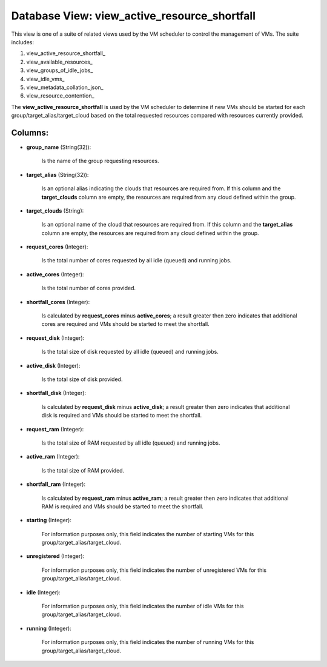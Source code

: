 .. File generated by /opt/cloudscheduler/utilities/schema_doc - DO NOT EDIT
..
.. To modify the contents of this file:
..   1. edit the template file ".../cloudscheduler/docs/schema_doc/views/view_active_resource_shortfall.yaml"
..   2. run the utility ".../cloudscheduler/utilities/schema_doc"
..

Database View: view_active_resource_shortfall
=============================================

.. _view_active_resource_shortfall https://cloudscheduler.readthedocs.io/en/latest/_architecture/_data_services/_database/_views/view_active_resource_shortfall.html

.. _view_available_resources https://cloudscheduler.readthedocs.io/en/latest/_architecture/_data_services/_database/_views/view_available_resources.html

.. _view_groups_of_idle_jobs https://cloudscheduler.readthedocs.io/en/latest/_architecture/_data_services/_database/_views/view_groups_of_idle_jobs.html

.. _view_idle_vms https://cloudscheduler.readthedocs.io/en/latest/_architecture/_data_services/_database/_views/view_idle_vms.html

.. _view_metadata_collation_json https://cloudscheduler.readthedocs.io/en/latest/_architecture/_data_services/_database/_views/view_metadata_collation_json.html

.. _view_resource_contention https://cloudscheduler.readthedocs.io/en/latest/_architecture/_data_services/_database/_views/view_resource_contention.html


This view is one of a suite of related views used by
the VM scheduler to control the management of VMs. The suite includes:

#. view_active_resource_shortfall_

#. view_available_resources_

#. view_groups_of_idle_jobs_

#. view_idle_vms_

#. view_metadata_collation_json_

#. view_resource_contention_

The **view_active_resource_shortfall** is used by the VM scheduler to determine if new
VMs should be started for each group/target_alias/target_cloud based on the total requested
resources compared with resources currently provided.


Columns:
^^^^^^^^

* **group_name** (String(32)):

      Is the name of the group requesting resources.

* **target_alias** (String(32)):

      Is an optional alias indicating the clouds that resources are required from.
      If this column and the **target_clouds** column are empty, the resources are
      required from any cloud defined within the group.

* **target_clouds** (String):

      Is an optional name of the cloud that resources are required from.
      If this column and the **target_alias** column are empty, the resources are
      required from any cloud defined within the group.

* **request_cores** (Integer):

      Is the total number of cores requested by all idle (queued) and
      running jobs.

* **active_cores** (Integer):

      Is the total number of cores provided.

* **shortfall_cores** (Integer):

      Is calculated by **request_cores** minus **active_cores**; a result greater then zero indicates
      that additional cores are required and VMs should be started to meet
      the shortfall.

* **request_disk** (Integer):

      Is the total size of disk requested by all idle (queued) and
      running jobs.

* **active_disk** (Integer):

      Is the total size of disk provided.

* **shortfall_disk** (Integer):

      Is calculated by **request_disk** minus **active_disk**; a result greater then zero indicates
      that additional disk is required and VMs should be started to meet
      the shortfall.

* **request_ram** (Integer):

      Is the total size of RAM requested by all idle (queued) and
      running jobs.

* **active_ram** (Integer):

      Is the total size of RAM provided.

* **shortfall_ram** (Integer):

      Is calculated by **request_ram** minus **active_ram**; a result greater then zero indicates
      that additional RAM is required and VMs should be started to meet
      the shortfall.

* **starting** (Integer):

      For information purposes only, this field indicates the number of starting VMs
      for this group/target_alias/target_cloud.

* **unregistered** (Integer):

      For information purposes only, this field indicates the number of unregistered VMs
      for this group/target_alias/target_cloud.

* **idle** (Integer):

      For information purposes only, this field indicates the number of idle VMs
      for this group/target_alias/target_cloud.

* **running** (Integer):

      For information purposes only, this field indicates the number of running VMs
      for this group/target_alias/target_cloud.

